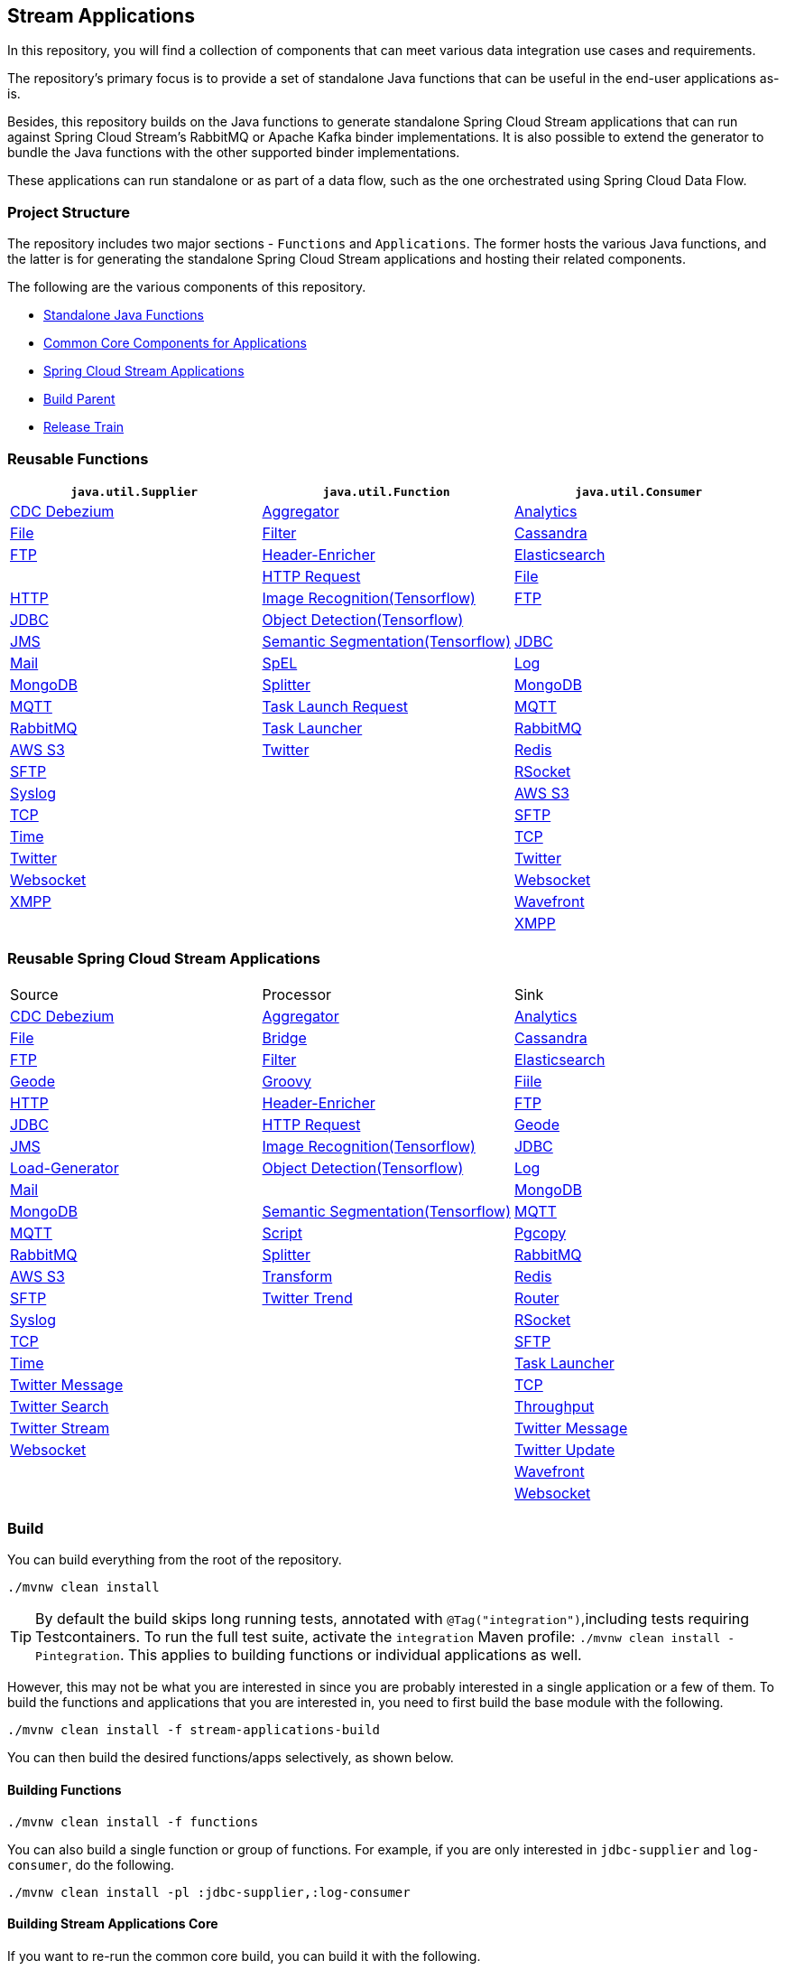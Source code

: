 == Stream Applications

In this repository, you will find a collection of components that can meet various data integration use cases and requirements.

The repository's primary focus is to provide a set of standalone Java functions that can be useful in the end-user applications as-is.

Besides, this repository builds on the Java functions to generate standalone Spring Cloud Stream applications that can run against Spring Cloud Stream's RabbitMQ or Apache Kafka binder implementations.
It is also possible to extend the generator to bundle the Java functions with the other supported binder implementations.

These applications can run standalone or as part of a data flow, such as the one orchestrated using Spring Cloud Data Flow.

=== Project Structure

The repository includes two major sections - `Functions` and `Applications`.
The former hosts the various Java functions, and the latter is for generating the standalone Spring Cloud Stream applications and hosting their related components.

The following are the various components of this repository.

* https://github.com/spring-cloud/stream-applications/tree/master/functions[Standalone Java Functions]
* https://github.com/spring-cloud/stream-applications/tree/master/applications/stream-applications-core[Common Core Components for Applications]
* https://github.com/spring-cloud/stream-applications/tree/master/applications[Spring Cloud Stream Applications]
* https://github.com/spring-cloud/stream-applications/tree/master/stream-applications-build[Build Parent]
* https://github.com/spring-cloud/stream-applications/tree/master/stream-applications-release-train[Release Train]

=== Reusable Functions

|===
| `java.util.Supplier` | `java.util.Function` | `java.util.Consumer`

|link:functions/supplier/cdc-debezium-supplier/README.adoc[CDC Debezium]
|link:functions/function/aggregator-function/README.adoc[Aggregator]
|link:functions/consumer/analytics-consumer/README.adoc[Analytics]
|link:functions/supplier/file-supplier/README.adoc[File]
|link:functions/function/filter-function/README.adoc[Filter]
|link:functions/consumer/cassandra-consumer/README.adoc[Cassandra]
|link:functions/supplier/ftp-supplier/README.adoc[FTP]
|link:functions/function/header-enricher-function/README.adoc[Header-Enricher]
|link:functions/consumer/elasticsearch-consumer/README.adoc[Elasticsearch]
|
//|link:functions/supplier/geode-supplier/README.adoc[Geode]
|link:functions/function/http-request-function/README.adoc[HTTP Request]
|link:functions/consumer/file-consumer/README.adoc[File]
|link:functions/supplier/http-supplier/README.adoc[HTTP]
|link:functions/function/image-recognition-function/README.adoc[Image Recognition(Tensorflow)]
|link:functions/consumer/ftp-consumer/README.adoc[FTP]
|link:functions/supplier/jdbc-supplier/README.adoc[JDBC]
|link:functions/function/object-detection-function/README.adoc[Object Detection(Tensorflow)]
|
//|link:functions/consumer/geode-consumer/README.adoc[Geode]
|link:functions/supplier/jms-supplier/README.adoc[JMS]
|link:functions/function/semantic-segmentation-function/README.adoc[Semantic Segmentation(Tensorflow)]
|link:functions/consumer/jdbc-consumer/README.adoc[JDBC]
|link:functions/supplier/mail-supplier/README.adoc[Mail]
|link:functions/function/spel-function/README.adoc[SpEL]
|link:functions/consumer/log-consumer/README.adoc[Log]
|link:functions/supplier/mongodb-supplier/README.adoc[MongoDB]
|link:functions/function/splitter-function/README.adoc[Splitter]
|link:functions/consumer/mongodb-consumer/README.adoc[MongoDB]
|link:functions/supplier/mqtt-supplier/README.adoc[MQTT]
|link:functions/function/task-launch-request-function/README.adoc[Task Launch Request]
|link:functions/consumer/mqtt-consumer/README.adoc[MQTT]
|link:functions/supplier/rabbit-supplier/README.adoc[RabbitMQ]
|link:functions/function/tasklauncher-function/README.adoc[Task Launcher]
|link:functions/consumer/rabbit-consumer/README.adoc[RabbitMQ]
|link:functions/supplier/s3-supplier/README.adoc[AWS S3]
|link:functions/function/twitter-function/README.adoc[Twitter]
|link:functions/consumer/redis-consumer/README.adoc[Redis]
|link:functions/supplier/sftp-supplier/README.adoc[SFTP]
|
|link:functions/consumer/rsocket-consumer/README.adoc[RSocket]
|link:functions/supplier/syslog-supplier/README.adoc[Syslog]
|
|link:functions/consumer/s3-consumer/README.adoc[AWS S3]
|link:functions/supplier/tcp-supplier/README.adoc[TCP]
|
|link:functions/consumer/sftp-consumer/README.adoc[SFTP]
|link:functions/supplier/time-supplier/README.adoc[Time]
|
|link:functions/consumer/tcp-consumer/README.adoc[TCP]
|link:functions/supplier/twitter-supplier/README.adoc[Twitter]
|
|link:functions/consumer/twitter-consumer/README.adoc[Twitter]
|link:functions/supplier/websocket-supplier/README.adoc[Websocket]
|
|link:functions/consumer/websocket-consumer/README.adoc[Websocket]
|link:functions/supplier/xmpp-supplier/README.adoc[XMPP]
|
|link:functions/consumer/wavefront-consumer/README.adoc[Wavefront]
|
|
|link:functions/consumer/xmpp-consumer/README.adoc[XMPP]
|===

=== Reusable Spring Cloud Stream Applications

|===
| Source | Processor | Sink
|link:applications/source/cdc-debezium-source/README.adoc[CDC Debezium]
|link:applications/processor/aggregator-processor/README.adoc[Aggregator]
|link:applications/sink/analytics-sink/README.adoc[Analytics]
|link:applications/source/file-source/README.adoc[File]
|link:applications/processor/bridge-processor/README.adoc[Bridge]
|link:applications/sink/cassandra-sink/README.adoc[Cassandra]
|link:applications/source/ftp-source/README.adoc[FTP]
|link:applications/processor/filter-processor/README.adoc[Filter]
|link:applications/sink/elasticsearch-sink/README.adoc[Elasticsearch]
|link:applications/source/geode-source/README.adoc[Geode]
|link:applications/processor/groovy-processor/README.adoc[Groovy]
|link:applications/sink/file-sink/README.adoc[Fiile]
|link:applications/source/http-source/README.adoc[HTTP]
|link:applications/processor/header-enricher-processor/README.adoc[Header-Enricher]
|link:applications/sink/ftp-sink/README.adoc[FTP]
|link:applications/source/jdbc-source/README.adoc[JDBC]
|link:applications/processor/http-request-processor/README.adoc[HTTP Request]
|link:applications/sink/geode-sink/README.adoc[Geode]
|link:applications/source/jms-source/README.adoc[JMS]
|link:applications/processor/image-recognition-processor/README.adoc[Image Recognition(Tensorflow)]
|link:applications/sink/jdbc-sink/README.adoc[JDBC]
|link:applications/source/load-generator-source/README.adoc[Load-Generator]
|link:applications/processor/object-detection-processor/README.adoc[Object Detection(Tensorflow)]
|link:applications/sink/log-sink/README.adoc[Log]
|link:applications/source/mail-source/README.adoc[Mail]
|
|link:applications/sink/mongodb-sink/README.adoc[MongoDB]
|link:applications/source/mongodb-source/README.adoc[MongoDB]
|link:applications/processor/semantic-segmentation-processor/README.adoc[Semantic Segmentation(Tensorflow)]
|link:applications/sink/mqtt-sink/README.adoc[MQTT]
|link:applications/source/mqtt-source/README.adoc[MQTT]
|link:applications/processor/script-processor/README.adoc[Script]
|link:applications/sink/pgcopy-sink/README.adoc[Pgcopy]
|link:applications/source/rabbit-source/README.adoc[RabbitMQ]
|link:applications/processor/splitter-processor/README.adoc[Splitter]
|link:applications/sink/rabbit-sink/README.adoc[RabbitMQ]
|link:applications/source/s3-source/README.adoc[AWS S3]
|link:applications/processor/transform-processor/README.adoc[Transform]
|link:applications/sink/redis-sink/README.adoc[Redis]
|link:applications/source/sftp-source/README.adoc[SFTP]
|link:applications/processor/twitter-trend-processor/README.adoc[Twitter Trend]
|link:applications/sink/router-sink/README.adoc[Router]
|link:applications/source/syslog-source/README.adoc[Syslog]
|
|link:applications/sink/rsocket-sink/README.adoc[RSocket]
|link:applications/source/tcp-source/README.adoc[TCP]
|
|link:applications/sink/sftp-sink/README.adoc[SFTP]
|link:applications/source/time-source/README.adoc[Time]
|
|link:applications/sink/tasklauncher-sink/README.adoc[Task Launcher]
|link:applications/source/twitter-message-source/README.adoc[Twitter Message]
|
|link:applications/sink/tcp-sink/README.adoc[TCP]
|link:applications/source/twitter-search-source/README.adoc[Twitter Search]
|
|link:applications/sink/throughput-sink/README.adoc[Throughput]
|link:applications/source/twitter-stream-source/README.adoc[Twitter Stream]
|
|link:applications/sink/twitter-message-sink/README.adoc[Twitter Message]
|link:applications/source/websocket-source/README.adoc[Websocket]
|
|link:applications/sink/twitter-update-sink/README.adoc[Twitter Update]
|
|
|link:applications/sink/wavefront-sink/README.adoc[Wavefront]
|
|
|link:applications/sink/websocket-sink/README.adoc[Websocket]
|===

=== Build

You can build everything from the root of the repository.

`./mvnw clean install`

TIP: By default the build skips long running tests, annotated with `@Tag("integration")`,including tests requiring Testcontainers. To run the full test suite, activate the `integration` Maven profile:
`./mvnw clean install -Pintegration`. This applies to building functions or individual applications as well.

However, this may not be what you are interested in since you are probably interested in a single application or a few of them.
To build the functions and applications that you are interested in, you need to first build the base module with the following.

`./mvnw clean install -f stream-applications-build`

You can then build the desired functions/apps selectively, as shown below.

==== Building Functions

`./mvnw clean install -f functions`

You can also build a single function or group of functions.
For example, if you are only interested in `jdbc-supplier` and `log-consumer`, do the following.

`./mvnw clean install -pl :jdbc-supplier,:log-consumer`

==== Building Stream Applications Core

If you want to re-run the common core build, you can build it with the following.

`./mvnw clean install -f applications/stream-applications-core`

=== Building Stream Applications

Let's assume that you want to build a `jdbc-source` application based on Kafka Binder in Spring Cloud Stream and Log Sink application based on Rabbit binder.

Here is what you need to do.
Assuming that you already built both functions and stream-applications-core as above,

[source,shell]
----
./mvnw clean package -pl :jdbc-source
cd applications/source/jdbc-source/apps/jdbc-source-kafka
./mvnw clean package
----

This will generate the Kafka binder based uber jar in the target folder.

Similarly, for the `log-sink`, do the following.

[source,shell]
----
./mvnw clean package -pl :log-sink
cd applications/sink/log-sink/apps/log-sink-rabbit
./mvnw clean package
----

Rebuild all applications and container images.

[source,shell]
----
./local/build-images.sh
----


=== Additional Resources

Here is a list of resources where you can find out more about using and developing functions and stream applications:

* link:docs/FunctionComposition.adoc[Function Composition]
* link:docs/Contributing.adoc[Contributing a New Function or Application to this Repository]

=== Code of Conduct

Please see our https://github.com/spring-projects/.github/blob/master/CODE_OF_CONDUCT.md[Code of Conduct]
